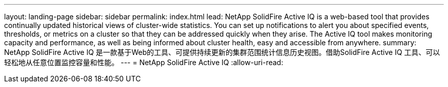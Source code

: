 ---
layout: landing-page 
sidebar: sidebar 
permalink: index.html 
lead: NetApp SolidFire Active IQ is a web-based tool that provides continually updated historical views of cluster-wide statistics. You can set up notifications to alert you about specified events, thresholds, or metrics on a cluster so that they can be addressed quickly when they arise. The Active IQ tool makes monitoring capacity and performance, as well as being informed about cluster health, easy and accessible from anywhere. 
summary: NetApp SolidFire Active IQ 是一款基于Web的工具、可提供持续更新的集群范围统计信息历史视图。借助SolidFire Active IQ 工具、可以轻松地从任意位置监控容量和性能。 
---
= NetApp SolidFire Active IQ
:allow-uri-read: 


